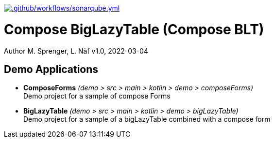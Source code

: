 https://github.com/FHNW-IP5-IP6/ComposeBigLazyTable/actions/workflows/sonarqube.yml[image:https://github.com/FHNW-IP5-IP6/ComposeBigLazyTable/actions/workflows/sonarqube.yml/badge.svg[.github/workflows/sonarqube.yml]]

= Compose BigLazyTable (Compose BLT)
Author M. Sprenger, L. Näf
v1.0, 2022-03-04

== Demo Applications
* *ComposeForms* _(demo > src > main > kotlin > demo > composeForms)_ +
Demo project for a sample of compose Forms

* *BigLazyTable* _(demo > src > main > kotlin > demo > bigLazyTable)_ +
Demo project for a sample of a bigLazyTable combined with a compose form

